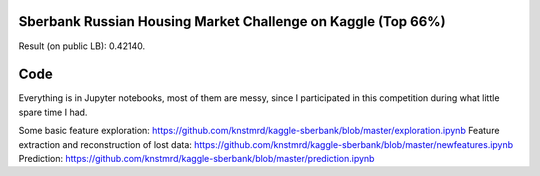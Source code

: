 Sberbank Russian Housing Market Challenge on Kaggle (Top 66%)
=============================================================

Result (on public LB): 0.42140.

Code
====
Everything is in Jupyter notebooks, most of them are messy, since I participated in this competition during what little spare time I had.

Some basic feature exploration: https://github.com/knstmrd/kaggle-sberbank/blob/master/exploration.ipynb
Feature extraction and reconstruction of lost data: https://github.com/knstmrd/kaggle-sberbank/blob/master/newfeatures.ipynb
Prediction: https://github.com/knstmrd/kaggle-sberbank/blob/master/prediction.ipynb